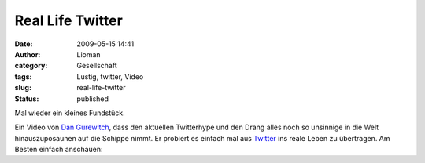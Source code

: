 Real Life Twitter
#################
:date: 2009-05-15 14:41
:author: Lioman
:category: Gesellschaft
:tags: Lustig, twitter, Video
:slug: real-life-twitter
:status: published

Mal wieder ein kleines Fundstück.

Ein Video von `Dan Gurewitch <http://www.dangurewitch.com/>`__, dass den
aktuellen Twitterhype und den Drang alles noch so unsinnige in die Welt
hinauszuposaunen auf die Schippe nimmt. Er probiert es einfach mal aus
`Twitter <http://de.wikipedia.org/wiki/Twitter>`__ ins reale Leben zu
übertragen. Am Besten einfach anschauen:



